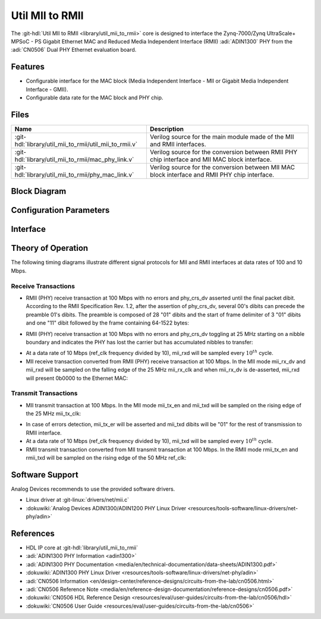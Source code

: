 .. _util_mii_to_rmii:

Util MII to RMII
===============================================================================

.. hdl-component-diagram::

The :git-hdl:`Util MII to RMII <library/util_mii_to_rmii>` core
is designed to interface the Zynq-7000/Zynq UltraScale+ MPSoC - PS
Gigabit Ethernet MAC and Reduced Media Independent Interface (RMII)
:adi:`ADIN1300` PHY from the :adi:`CN0506` Dual PHY Ethernet evaluation board.

Features
--------------------------------------------------------------------------------

* Configurable interface for the MAC block (Media Independent Interface - MII
  or Gigabit Media Independent Interface - GMII).
* Configurable data rate for the MAC block and PHY chip.

Files
--------------------------------------------------------------------------------

.. list-table::
   :header-rows: 1

   * - Name
     - Description
   * - :git-hdl:`library/util_mii_to_rmii/util_mii_to_rmii.v`
     - Verilog source for the main module made of the MII and RMII interfaces.
   * - :git-hdl:`library/util_mii_to_rmii/mac_phy_link.v`
     - Verilog source for the conversion between RMII PHY chip interface and
       MII MAC block interface.
   * - :git-hdl:`library/util_mii_to_rmii/phy_mac_link.v`
     - Verilog source for the conversion between MII MAC block interface and
       RMII PHY chip interface.

Block Diagram
--------------------------------------------------------------------------------

.. image:: block_diagram.svg
   :alt: Util MII to RMII block diagram


Configuration Parameters
--------------------------------------------------------------------------------

.. hdl-parameters::

   * - INTF_CFG
     - MAC Block Interface Selection
   * - RATE_10_100
     - Data Rate Selection

Interface
--------------------------------------------------------------------------------

.. hdl-interfaces::

   * - MII
     - MAC-PHY Link (MII MAC Block to RMII PHY)
   * - GMII
     - MAC-PHY Link (GMII MAC Block to RMII PHY)
   * - RMII
     - PHY-MAC Link (RMII PHY to MII MAC Block)
   * - ref_clk
     - Reference Clock for MII to RMII IP core
   * - reset_n
     - Active-Low reset for MII to RMII IP core


Theory of Operation
--------------------------------------------------------------------------------

The following timing diagrams illustrate different signal protocols for MII and
RMII interfaces at data rates of 100 and 10 Mbps.

Receive Transactions
~~~~~~~~~~~~~~~~~~~~~~~~~~~~~~~~~~~~~~~~~~~~~~~~~~~~~~~~~~~~~~~~~~~~~~~~~~~~~~~

-  RMII (PHY) receive transaction at 100 Mbps with no errors and phy_crs_dv
   asserted until the final packet dibit. According to the RMII Specification
   Rev. 1.2, after the assertion of phy_crs_dv, several 00's dibits can precede
   the preamble 01's dibits. The preamble is composed of 28 "01" dibits and the
   start of frame delimiter of 3 "01" dibits and one "11" dibit followed by the
   frame containing 64-1522 bytes:


.. image:: phy_rec_simple.svg
   :alt: PHY Receive Simple

-  RMII (PHY) receive transaction at 100 Mbps with no errors and phy_crs_dv
   toggling at 25 MHz starting on a nibble boundary and indicates the PHY has
   lost the carrier but has accumulated nibbles to transfer:

.. image:: d2_phy_rec_tog.svg
   :alt: PHY Receive Toggle

-  At a data rate of 10 Mbps (ref_clk frequency divided by 10), mii_rxd will be
   sampled every :math:`10^{th}` cycle.
-  MII receive transaction converted from RMII (PHY) receive transaction at 100
   Mbps. In the MII mode mii_rx_dv and mii_rxd will be sampled on the falling
   edge of the 25 MHz mii_rx_clk and when mii_rx_dv is de-asserted, mii_rxd will
   present 0b0000 to the Ethernet MAC:

.. image:: mii_recv.svg
   :alt: ETH MAC Receive

Transmit Transactions
~~~~~~~~~~~~~~~~~~~~~~~~~~~~~~~~~~~~~~~~~~~~~~~~~~~~~~~~~~~~~~~~~~~~~~~~~~~~~~~

-  MII transmit transaction at 100 Mbps. In the MII mode mii_tx_en and mii_txd
   will be sampled on the rising edge of the 25 MHz mii_tx_clk:

.. image:: mii_transm.svg
   :alt: ETH MAC Transmit

-  In case of errors detection, mii_tx_er will be asserted and mii_txd dibits
   will be "01" for the rest of transmission to RMII interface.
-  At a data rate of 10 Mbps (ref_clk frequency divided by 10), mii_txd will be
   sampled every :math:`10^{th}` cycle.
-  RMII transmit transaction converted from MII transmit transaction at 100
   Mbps. In the RMII mode rmii_tx_en and rmii_txd will be sampled on the rising
   edge of the 50 MHz ref_clk:

.. image:: rmii_transm.svg
   :alt: PHY Transmit

Software Support
--------------------------------------------------------------------------------

Analog Devices recommends to use the provided software drivers.

* Linux driver at :git-linux:`drivers/net/mii.c`
* :dokuwiki:`Analog Devices ADIN1300/ADIN1200 PHY Linux Driver <resources/tools-software/linux-drivers/net-phy/adin>`

References
--------------------------------------------------------------------------------

* HDL IP core at :git-hdl:`library/util_mii_to_rmii`
* :adi:`ADIN1300 PHY Information <adin1300>`
* :adi:`ADIN1300 PHY Documentation <media/en/technical-documentation/data-sheets/ADIN1300.pdf>`
* :dokuwiki:`ADIN1300 PHY Linux Driver <resources/tools-software/linux-drivers/net-phy/adin>`
* :adi:`CN0506 Information <en/design-center/reference-designs/circuits-from-the-lab/cn0506.html>`
* :adi:`CN0506 Reference Note <media/en/reference-design-documentation/reference-designs/cn0506.pdf>`
* :dokuwiki:`CN0506 HDL Reference Design <resources/eval/user-guides/circuits-from-the-lab/cn0506/hdl>`
* :dokuwiki:`CN0506 User Guide <resources/eval/user-guides/circuits-from-the-lab/cn0506>`


